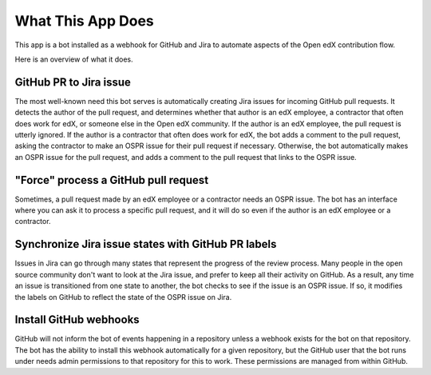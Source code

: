 What This App Does
==================

This app is a bot installed as a webhook for GitHub and Jira to automate
aspects of the Open edX contribution flow.

Here is an overview of what it does.

GitHub PR to Jira issue
-----------------------

The most well-known need this bot serves is automatically creating Jira issues
for incoming GitHub pull requests. It detects the author of the pull request,
and determines whether that author is an edX employee, a contractor that often
does work for edX, or someone else in the Open edX community. If the author
is an edX employee, the pull request is utterly ignored. If the author is a
contractor that often does work for edX, the bot adds a comment to the pull
request, asking the contractor to make an OSPR issue for their pull request
if necessary. Otherwise, the bot automatically makes an OSPR issue for the
pull request, and adds a comment to the pull request that links to the OSPR
issue.

"Force" process a GitHub pull request
-------------------------------------

Sometimes, a pull request made by an edX employee or a contractor needs an OSPR
issue. The bot has an interface where you can ask it to process a specific
pull request, and it will do so even if the author is an edX employee or
a contractor.

Synchronize Jira issue states with GitHub PR labels
---------------------------------------------------

Issues in Jira can go through many states that represent the progress of the
review process. Many people in the open source community don't want to look
at the Jira issue, and prefer to keep all their activity on GitHub. As a result,
any time an issue is transitioned from one state to another, the bot checks
to see if the issue is an OSPR issue. If so, it modifies the labels on GitHub
to reflect the state of the OSPR issue on Jira.

Install GitHub webhooks
-----------------------

GitHub will not inform the bot of events happening in a repository unless a
webhook exists for the bot on that repository. The bot has the ability to
install this webhook automatically for a given repository, but the GitHub user
that the bot runs under needs admin permissions to that repository for this
to work. These permissions are managed from within GitHub.
